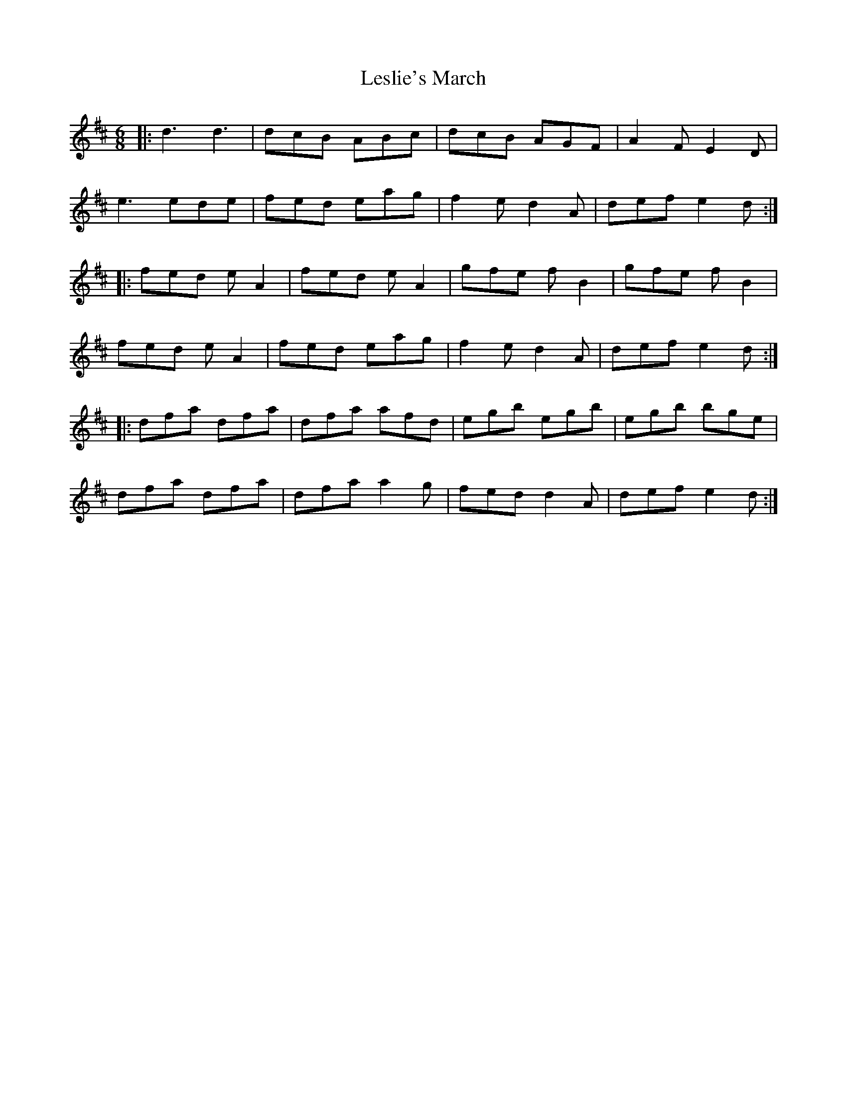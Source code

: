 X: 1
T: Leslie's March
Z: Mark Cordova
S: https://thesession.org/tunes/987#setting987
R: jig
M: 6/8
L: 1/8
K: Dmaj
|:d3 d3|dcB ABc|dcB AGF|A2F E2D|
e3 ede|fed eag|f2 e d2 A|def e2d :|
|:fed e A2|fed e A2|gfe f B2|gfe f B2|
fed e A2|fed eag|f2 e d2 A|def e2d:|
|:dfa dfa|dfa afd|egb egb|egb bge|
dfa dfa|dfa a2 g|fed d2 A|def e2d :|

